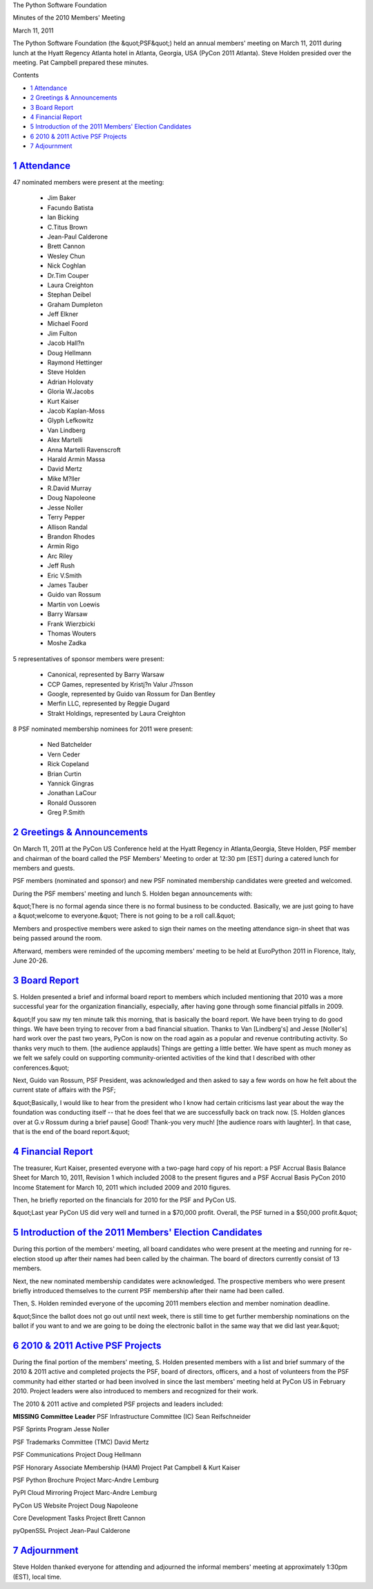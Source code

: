 The Python Software Foundation 

Minutes of the 2010 Members' Meeting 

March 11, 2011

The Python Software Foundation (the &quot;PSF&quot;) held an annual
members' meeting on March 11, 2011 during lunch at the Hyatt
Regency Atlanta hotel in Atlanta, Georgia, USA (PyCon 2011 Atlanta).
Steve Holden presided over the meeting. Pat Campbell prepared these
minutes.

Contents 

- `1   Attendance <#attendance>`_

- `2   Greetings & Announcements <#greetings-announcements>`_

- `3   Board Report <#board-report>`_

- `4   Financial Report <#financial-report>`_

- `5   Introduction of the 2011 Members' Election Candidates <#introduction-of-the-2011-members-election-candidates>`_

- `6   2010 & 2011 Active PSF Projects <#active-psf-projects>`_

- `7   Adjournment <#adjournment>`_

`1   Attendance <#id1>`_
------------------------

47 nominated members were present at the meeting: 

    - Jim Baker

    - Facundo Batista

    - Ian Bicking

    - C.Titus Brown

    - Jean-Paul Calderone

    - Brett Cannon

    - Wesley Chun

    - Nick Coghlan

    - Dr.Tim Couper

    - Laura Creighton

    - Stephan Deibel

    - Graham Dumpleton

    - Jeff Elkner

    - Michael Foord

    - Jim Fulton

    - Jacob Hall?n

    - Doug Hellmann

    - Raymond Hettinger

    - Steve Holden

    - Adrian Holovaty

    - Gloria W.Jacobs

    - Kurt Kaiser

    - Jacob Kaplan-Moss

    - Glyph Lefkowitz

    - Van Lindberg

    - Alex Martelli

    - Anna Martelli Ravenscroft

    - Harald Armin Massa

    - David Mertz

    - Mike M?ller

    - R.David Murray

    - Doug Napoleone

    - Jesse Noller

    - Terry Pepper

    - Allison Randal

    - Brandon Rhodes

    - Armin Rigo

    - Arc Riley

    - Jeff Rush

    - Eric V.Smith

    - James Tauber

    - Guido van Rossum

    - Martin von Loewis

    - Barry Warsaw

    - Frank Wierzbicki

    - Thomas Wouters

    - Moshe Zadka

5 representatives of sponsor members were present: 

    - Canonical, represented by Barry Warsaw

    - CCP Games, represented by Kristj?n Valur J?nsson

    - Google, represented by Guido van Rossum for Dan Bentley

    - Merfin LLC, represented by Reggie Dugard

    - Strakt Holdings, represented by Laura Creighton

8 PSF nominated membership nominees for 2011 were present: 

    - Ned Batchelder

    - Vern Ceder

    - Rick Copeland

    - Brian Curtin

    - Yannick Gingras

    - Jonathan LaCour

    - Ronald Oussoren

    - Greg P.Smith

`2   Greetings & Announcements <#id2>`_
-------------------------------------------

On March 11, 2011 at the PyCon US Conference held at the Hyatt Regency
in Atlanta,Georgia, Steve Holden, PSF member and chairman of the board
called the PSF Members' Meeting to order at 12:30 pm [EST] during a
catered lunch for members and guests.

PSF members (nominated and sponsor) and new PSF nominated membership
candidates were greeted and welcomed.

During the PSF members' meeting and lunch S. Holden began announcements
with:

&quot;There is no formal agenda since there is no formal business to
be conducted. Basically, we are just going to have a &quot;welcome to
everyone.&quot; There is not going to be a roll call.&quot;

Members and prospective members were asked to sign their names on the
meeting attendance sign-in sheet that was being passed around the room.

Afterward, members were reminded of the upcoming members' meeting to
be held at EuroPython 2011 in Florence, Italy, June 20-26.

`3   Board Report <#id3>`_
--------------------------

S. Holden presented a brief and informal board report to members
which included mentioning that 2010 was a more successful year for the
organization financially, especially, after having gone through some
financial pitfalls in 2009.

&quot;If you saw my ten minute talk this morning, that is basically the board
report. We have been trying to do good things. We have been trying to
recover from a bad financial situation. Thanks to Van [Lindberg's] and
Jesse [Noller's] hard work over the past two years, PyCon is now on the road
again as a popular and revenue contributing activity. So thanks very much
to them. [the audience applauds] Things are getting a little better. We
have spent as much money as we felt we safely could on supporting
community-oriented activities of the kind that I described with other
conferences.&quot;

Next, Guido van Rossum, PSF President, was acknowledged and then asked to
say a few words on how he felt about the current state of affairs with the
PSF;

&quot;Basically, I would like to hear from the president who I know had certain
criticisms last year about the way the foundation was conducting itself --
that he does feel that we are successfully back on track now. [S. Holden
glances over at G.v Rossum during a brief pause] Good! Thank-you very much!
[the audience roars with laughter]. In that case, that is the end of the
board report.&quot;

`4   Financial Report <#id4>`_
------------------------------

The treasurer, Kurt Kaiser, presented everyone with a two-page hard copy of
his report: a PSF Accrual Basis Balance Sheet for March 10, 2011, Revision 1
which included 2008 to the present figures and a PSF Accrual Basis PyCon
2010 Income Statement for March 10, 2011 which included 2009 and 2010
figures.

Then, he briefly reported on the financials for 2010 for the PSF and
PyCon US.

&quot;Last year PyCon US did very well and turned in a $70,000 profit. Overall,
the PSF turned in a $50,000 profit.&quot;

`5   Introduction of the 2011 Members' Election Candidates <#id5>`_
-------------------------------------------------------------------

During this portion of the members' meeting, all board candidates who
were present at the meeting and running for re-election stood up after
their names had been called by the chairman. The board of directors
currently consist of 13 members.

Next, the new nominated membership candidates were acknowledged. The
prospective members who were present briefly introduced themselves to
the current PSF membership after their name had been called.

Then, S. Holden reminded everyone of the upcoming 2011 members election
and member nomination deadline.

&quot;Since the ballot does not go out until next week, there is still time
to get further membership nominations on the ballot if you want to and
we are going to be doing the electronic ballot in the same way that we
did last year.&quot;

`6   2010 & 2011 Active PSF Projects <#id6>`_
-------------------------------------------------

During the final portion of the members' meeting, S. Holden  presented
members with a list and brief summary of the 2010 & 2011 active and
completed projects the PSF, board of directors, officers, and a host of
volunteers from the PSF community had either started or had been involved
in since the last members' meeting held at PyCon US in February 2010.
Project leaders were also introduced to members and recognized for their
work.

The 2010 & 2011 active and completed PSF projects and leaders included: 

**MISSING**
**Committee**   **Leader**
PSF Infrastructure Committee (IC)   Sean Reifschneider

PSF Sprints Program   Jesse Noller

PSF Trademarks Committee (TMC)   David Mertz

PSF Communications Project   Doug Hellmann

PSF Honorary Associate Membership (HAM) Project   Pat Campbell & Kurt Kaiser

PSF Python Brochure Project   Marc-Andre Lemburg

PyPI Cloud Mirroring Project   Marc-Andre Lemburg

PyCon US Website Project   Doug Napoleone

Core Development Tasks Project   Brett Cannon

pyOpenSSL Project   Jean-Paul Calderone

`7   Adjournment <#id7>`_
-------------------------

Steve Holden thanked everyone for attending and adjourned the informal members'
meeting at approximately 1:30pm (EST), local time.